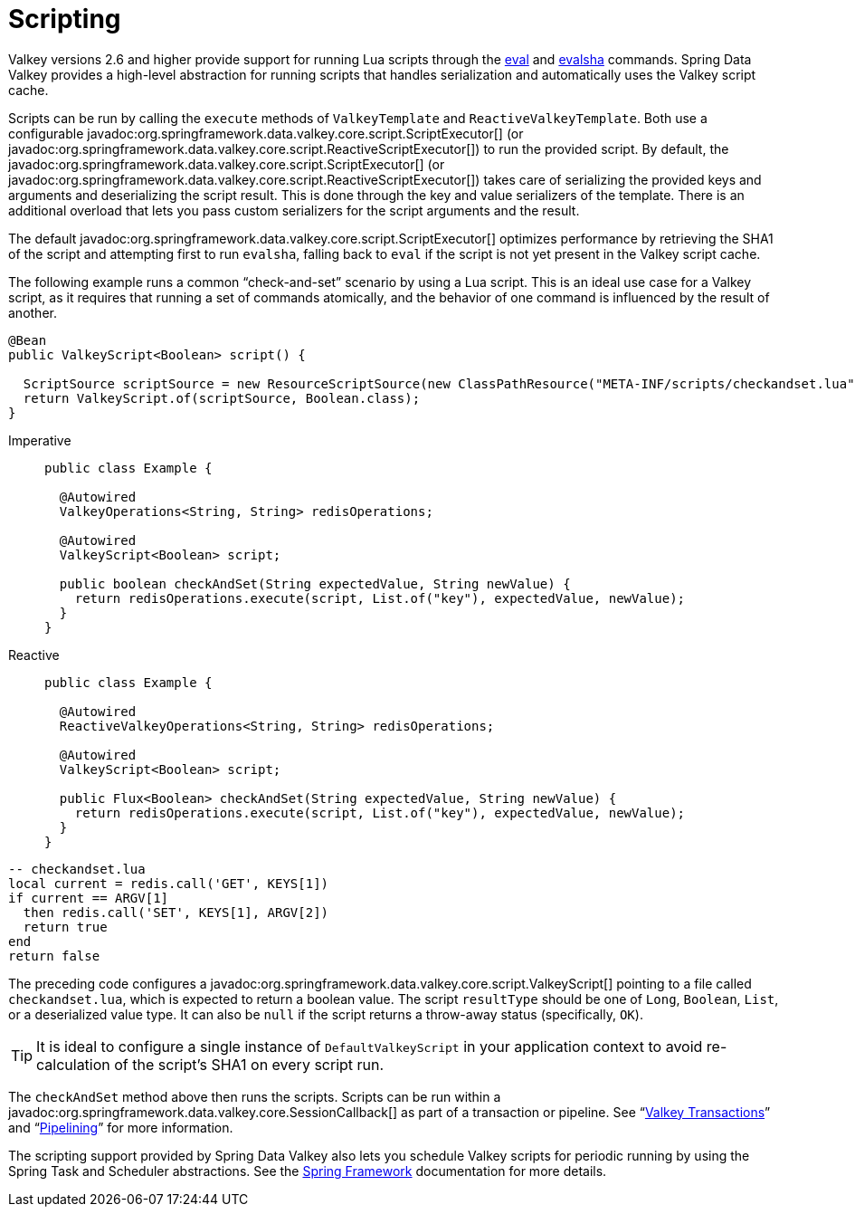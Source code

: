 [[scripting]]
= Scripting

Valkey versions 2.6 and higher provide support for running Lua scripts through the https://redis.io/commands/eval[eval] and https://redis.io/commands/evalsha[evalsha] commands. Spring Data Valkey provides a high-level abstraction for running scripts  that handles serialization and automatically uses the Valkey script cache.

Scripts can be run by calling the `execute` methods of `ValkeyTemplate` and `ReactiveValkeyTemplate`. Both use a configurable javadoc:org.springframework.data.valkey.core.script.ScriptExecutor[] (or javadoc:org.springframework.data.valkey.core.script.ReactiveScriptExecutor[]) to run the provided script. By default, the javadoc:org.springframework.data.valkey.core.script.ScriptExecutor[] (or javadoc:org.springframework.data.valkey.core.script.ReactiveScriptExecutor[]) takes care of serializing the provided keys and arguments and deserializing the script result. This is done through the key and value serializers of the template. There is an additional overload that lets you pass custom serializers for the script arguments and the result.

The default javadoc:org.springframework.data.valkey.core.script.ScriptExecutor[] optimizes performance by retrieving the SHA1 of the script and attempting first to run `evalsha`, falling back to `eval` if the script is not yet present in the Valkey script cache.

The following example runs a common "`check-and-set`" scenario by using a Lua script. This is an ideal use case for a Valkey script, as it requires that running a set of commands atomically, and the behavior of one command is influenced by the result of another.

[source,java]
----
@Bean
public ValkeyScript<Boolean> script() {

  ScriptSource scriptSource = new ResourceScriptSource(new ClassPathResource("META-INF/scripts/checkandset.lua"));
  return ValkeyScript.of(scriptSource, Boolean.class);
}
----

[tabs]
======
Imperative::
+
[source,java,role="primary"]
----
public class Example {

  @Autowired
  ValkeyOperations<String, String> redisOperations;

  @Autowired
  ValkeyScript<Boolean> script;

  public boolean checkAndSet(String expectedValue, String newValue) {
    return redisOperations.execute(script, List.of("key"), expectedValue, newValue);
  }
}
----

Reactive::
+
[source,java,role="secondary"]
----
public class Example {

  @Autowired
  ReactiveValkeyOperations<String, String> redisOperations;

  @Autowired
  ValkeyScript<Boolean> script;

  public Flux<Boolean> checkAndSet(String expectedValue, String newValue) {
    return redisOperations.execute(script, List.of("key"), expectedValue, newValue);
  }
}
----
======

[source,lua]
----
-- checkandset.lua
local current = redis.call('GET', KEYS[1])
if current == ARGV[1]
  then redis.call('SET', KEYS[1], ARGV[2])
  return true
end
return false
----

The preceding code configures a javadoc:org.springframework.data.valkey.core.script.ValkeyScript[] pointing to a file called `checkandset.lua`, which is expected to return a boolean value. The script `resultType` should be one of `Long`, `Boolean`, `List`, or a deserialized value type. It can also be `null` if the script returns a throw-away status (specifically, `OK`).

TIP: It is ideal to configure a single instance of `DefaultValkeyScript` in your application context to avoid re-calculation of the script's SHA1 on every script run.

The `checkAndSet` method above then runs the scripts. Scripts can be run within a javadoc:org.springframework.data.valkey.core.SessionCallback[] as part of a transaction or pipeline. See "`xref:redis/transactions.adoc[Valkey Transactions]`" and "`xref:redis/pipelining.adoc[Pipelining]`" for more information.

The scripting support provided by Spring Data Valkey also lets you schedule Valkey scripts for periodic running by using the Spring Task and Scheduler abstractions. See the https://spring.io/projects/spring-framework/[Spring Framework] documentation for more details.
